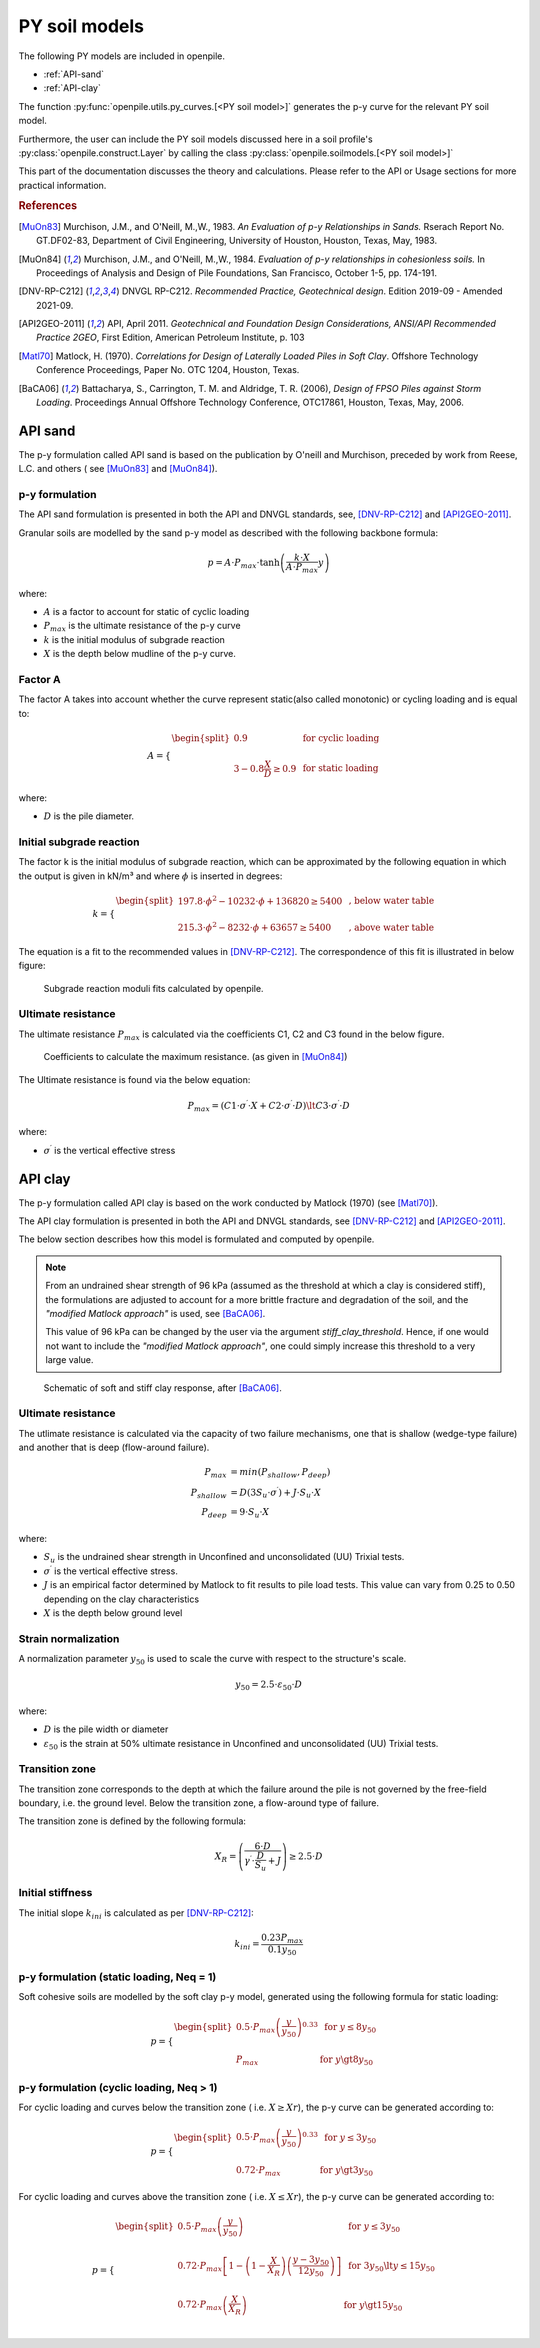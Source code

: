 PY soil models
==============

The following PY models are included in openpile. 

* :ref:`API-sand` 
* :ref:`API-clay` 

The function :py:func:`openpile.utils.py_curves.[<PY soil model>]` generates the p-y curve for 
the relevant PY soil model.

Furthermore, the user can include the PY soil models discussed here in a soil profile's :py:class:`openpile.construct.Layer` 
by calling the class :py:class:`openpile.soilmodels.[<PY soil model>]` 

This part of the documentation discusses the theory and calculations. 
Please refer to the API or Usage sections for more practical information.

.. rubric:: References 

.. [MuOn83] Murchison, J.M., and O'Neill, M.,W., 1983. *An Evaluation of p-y Relationships 
    in Sands.* Rserach Report No. GT.DF02-83, Department of Civil Engineering, 
    University of Houston, Houston, Texas, May, 1983.
.. [MuOn84] Murchison, J.M., and O'Neill, M.,W., 1984. *Evaluation of p-y relationships 
    in cohesionless soils.* In Proceedings of Analysis and Design of Pile Foundations, 
    San Francisco, October 1-5, pp. 174-191. 
.. [DNV-RP-C212] DNVGL RP-C212. *Recommended Practice, Geotechnical design*.
    Edition 2019-09 - Amended 2021-09.
.. [API2GEO-2011] API, April 2011. *Geotechnical and Foundation Design Considerations, 
    ANSI/API Recommended Practice 2GEO*, First Edition, American Petroleum Institute, p. 103
.. [Matl70] Matlock, H. (1970). *Correlations for Design of Laterally Loaded Piles in Soft Clay*. 
    Offshore Technology Conference Proceedings, Paper No. OTC 1204, Houston, Texas. 
.. [BaCA06] Battacharya,  S.,  Carrington,  T.  M.  and  Aldridge,  T.  R.  (2006),  
    *Design  of  FPSO  Piles  against  Storm  Loading*. Proceedings Annual Offshore Technology 
    Conference, OTC17861, Houston, Texas, May, 2006. 


.. %%%%%%%%%%%%%%%%%%%%%%%%%%%%%%%%%%%%%%%%%%%%%%
.. _API-sand:

API sand
--------

The p-y formulation called API sand is based on the publication by 
O'neill and Murchison, preceded by work from Reese, L.C. and others (
see [MuOn83]_ and [MuOn84]_). 

p-y formulation
^^^^^^^^^^^^^^^

The API sand formulation is presented in both the API and DNVGL standards,
see, [DNV-RP-C212]_ and [API2GEO-2011]_.

Granular soils are modelled by the sand p-y model as described 
with the following backbone formula:

.. math::

    p = A \cdot P_{max} \cdot \tanh \left( \frac{k \cdot X}{A \cdot P_{max} }  y \right) 

where:

* :math:`A` is a factor to account for static of cyclic loading 
* :math:`P_{max}` is the ultimate resistance of the p-y curve 
* :math:`k` is the initial modulus of subgrade reaction
* :math:`X` is the depth below mudline of the p-y curve.

Factor A
^^^^^^^^

The factor A takes into account whether the curve represent 
static(also called monotonic) or cycling loading and is equal to:

.. math::

    A = 
    \begin{cases} 
    \begin{split}
    0.9 & \text{  for cyclic loading} \\ 
    \\
    3 - 0.8 \frac{X}{D} \ge 0.9 & \text{  for static loading}
        \end{split}
      \end{cases}

where:

* :math:`D` is the pile diameter. 
 
Initial subgrade reaction
^^^^^^^^^^^^^^^^^^^^^^^^^

The factor k is the initial modulus of subgrade reaction, which can be 
approximated by the following equation in which the output is given in kN/m³ 
and where :math:`\phi` is inserted in degrees: 

.. math::

    k = 
    \begin{cases} 
    \begin{split}
    197.8 \cdot \phi^2 - 10232 \cdot \phi + 136820 \ge 5400 & \text{ ,  below water table} \\ 
    \\
    215.3 \cdot \phi^2 - 8232 \cdot \phi + 63657 \ge 5400  & \text{ ,  above water table}
    \end{split}
    \end{cases}

The equation is a fit to the recommended values in [DNV-RP-C212]_.  The correspondence 
of this fit is illustrated in below figure:

.. figure:: /_static/py_API_sand/k_vs_phi.jpg
    :width: 80%

    Subgrade reaction moduli fits calculated by openpile.


Ultimate resistance
^^^^^^^^^^^^^^^^^^^

The ultimate resistance :math:`P_{max}` is calculated via the coefficients C1, C2 and C3 found 
in the below figure. 

.. figure:: _static/py_API_sand/C_coeffs_graph.jpg
    :width: 80%

    Coefficients to calculate the maximum resistance. (as given in [MuOn84]_) 

The Ultimate resistance is found via the below equation:

.. math::

    P_{max} = \left( 
         C1 \cdot \sigma^{\prime} \cdot X + C2 \cdot \sigma^{\prime} \cdot D \right) \lt
         C3 \cdot \sigma^{\prime} \cdot D 

where:

* :math:`\sigma^{\prime}` is the vertical effective stress

.. %%%%%%%%%%%%%%%%%%%%%%%%%%%%%%%%%%%%%%%%%%%%%%
.. _API-clay:

API clay
--------

The p-y formulation called API clay is based on the work conducted by Matlock (1970) (see [Matl70]_).  

The API clay formulation is presented in both the API and DNVGL standards,
see [DNV-RP-C212]_ and [API2GEO-2011]_. 

The below section describes how this model is formulated and computed by openpile. 

.. note::
    From an undrained shear strength of 96 kPa (assumed as the threshold at which a clay is considered stiff), 
    the formulations are adjusted to account for a more brittle fracture and degradation 
    of the soil, and the *"modified Matlock approach"* is used, see [BaCA06]_.

    This value of 96 kPa can be changed by the user via the argument `stiff_clay_threshold`.
    Hence, if one would not want to include the *"modified Matlock approach"*, 
    one could simply increase this threshold to a very large value.

.. figure:: /_static/py_API_clay/schematic_curves.jpg
    :width: 80%

    Schematic of soft and stiff clay response, after [BaCA06]_.


Ultimate resistance 
^^^^^^^^^^^^^^^^^^^

The utlimate resistance is calculated via the capacity of two failure mechanisms,
one that is shallow (wedge-type failure) and another that is deep (flow-around failure).

.. math::

    P_{max} &= min(P_{shallow}, P_{deep})
    \\\\
    P_{shallow} &= D (3 S_u \cdot \sigma^{\prime}) + J \cdot S_u \cdot X
    \\\\
    P_{deep} &=  9 \cdot S_u \cdot X

where: 

* :math:`S_u` is the undrained shear strength in Unconfined and 
  unconsolidated (UU) Trixial tests.
* :math:`\sigma^{\prime}` is the vertical effective stress.
* :math:`J` is an empirical factor determined by Matlock to fit results 
  to pile load tests. This value can vary from 0.25 to 0.50 depending on 
  the clay characteristics
* :math:`X` is the depth below ground level


Strain normalization
^^^^^^^^^^^^^^^^^^^^

A normalization parameter :math:`y_{50}` is used to scale the curve with respect
to the structure's scale.

.. math::

    y_{50} = 2.5 \cdot \varepsilon_{50} \cdot D

where: 

* :math:`D` is the pile width or diameter
* :math:`\varepsilon_{50}` is the strain at 50% ultimate resistance
  in Unconfined and unconsolidated (UU) Trixial tests.

Transition zone
^^^^^^^^^^^^^^^

The transition zone corresponds to the depth at which the failure 
around the pile is not governed by the free-field boundary, i.e. the ground level.
Below the transition zone, a flow-around type of failure.

The transition zone is defined by the following formula:

.. math::

    X_R = \left( \frac{6 \cdot D}{\gamma^{\prime} \cdot \frac{D}{S_u} + J} \right) \ge  2.5 \cdot D

Initial stiffness
^^^^^^^^^^^^^^^^^

The initial slope :math:`k_{ini}` is calculated as per [DNV-RP-C212]_:  

.. math::

    k_{ini} = \dfrac{0.23 P_{max}}{0.1 y_{50}}

p-y formulation (static loading, Neq = 1)
^^^^^^^^^^^^^^^^^^^^^^^^^^^^^^^^^^^^^^^^^

Soft cohesive soils are modelled by the soft clay p-y model, 
generated using the following formula for static loading: 

.. math::

    p = 
    \begin{cases} 
    \begin{split}
    0.5 \cdot P_{max} \left( \frac{y}{y_{50}} \right)^{0.33} & \text{  for } y \le 8 y_{50} \\ 
    \\
    P_{max} & \text{  for } y \gt 8 y_{50}
    \end{split}
    \end{cases}  

p-y formulation (cyclic loading, Neq > 1)
^^^^^^^^^^^^^^^^^^^^^^^^^^^^^^^^^^^^^^^^^

For cyclic loading and curves below the transition zone ( i.e. :math:`X \ge Xr`), 
the p-y curve can be generated according to: 

.. math::

    p = 
    \begin{cases} 
    \begin{split}
    0.5 \cdot P_{max} \left( \frac{y}{y_{50}} \right)^{0.33} & \text{  for } y \le 3 y_{50} \\ 
    \\
    0.72 \cdot P_{max} & \text{  for } y \gt 3 y_{50}
    \end{split}
    \end{cases}  

For cyclic loading and curves above the transition zone ( i.e. :math:`X \le Xr`), 
the p-y curve can be generated according to: 

.. math::

    p = 
    \begin{cases} 
    \begin{split}
    0.5 \cdot P_{max} \left( \frac{y}{y_{50}} \right) & \text{  for } y \le 3 y_{50} \\ 
    \\
    0.72 \cdot P_{max} \left[ 1 - \left( 1 - \frac{X}{X_R} \right) \left( \frac{y - 3 y_{50}}{12 y_{50}} \right)  \right] & \text{  for } 3 y_{50} \lt y \le 15 y_{50} \\
    \\
    0.72 \cdot P_{max} \left( \frac{X}{X_R} \right) & \text{  for } y \gt 15 y_{50} \\
    \end{split}
    \end{cases}  


